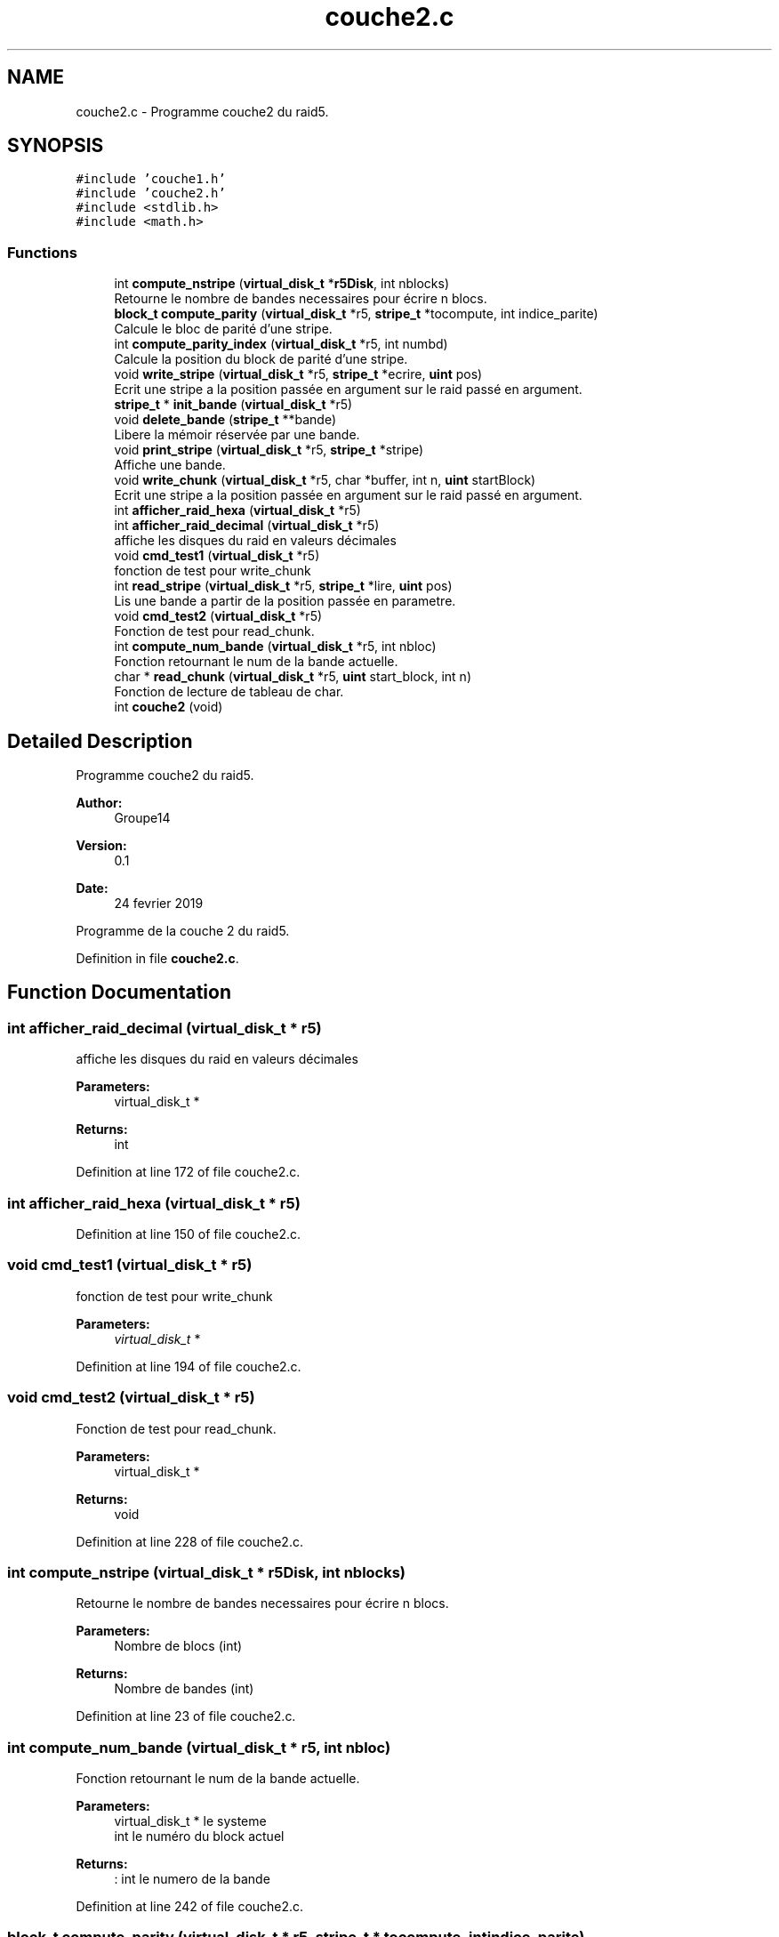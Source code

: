 .TH "couche2.c" 3 "Mon Apr 1 2019" "PROJET_S4" \" -*- nroff -*-
.ad l
.nh
.SH NAME
couche2.c \- Programme couche2 du raid5\&.  

.SH SYNOPSIS
.br
.PP
\fC#include 'couche1\&.h'\fP
.br
\fC#include 'couche2\&.h'\fP
.br
\fC#include <stdlib\&.h>\fP
.br
\fC#include <math\&.h>\fP
.br

.SS "Functions"

.in +1c
.ti -1c
.RI "int \fBcompute_nstripe\fP (\fBvirtual_disk_t\fP *\fBr5Disk\fP, int nblocks)"
.br
.RI "Retourne le nombre de bandes necessaires pour écrire n blocs\&. "
.ti -1c
.RI "\fBblock_t\fP \fBcompute_parity\fP (\fBvirtual_disk_t\fP *r5, \fBstripe_t\fP *tocompute, int indice_parite)"
.br
.RI "Calcule le bloc de parité d'une stripe\&. "
.ti -1c
.RI "int \fBcompute_parity_index\fP (\fBvirtual_disk_t\fP *r5, int numbd)"
.br
.RI "Calcule la position du block de parité d'une stripe\&. "
.ti -1c
.RI "void \fBwrite_stripe\fP (\fBvirtual_disk_t\fP *r5, \fBstripe_t\fP *ecrire, \fBuint\fP pos)"
.br
.RI "Ecrit une stripe a la position passée en argument sur le raid passé en argument\&. "
.ti -1c
.RI "\fBstripe_t\fP * \fBinit_bande\fP (\fBvirtual_disk_t\fP *r5)"
.br
.ti -1c
.RI "void \fBdelete_bande\fP (\fBstripe_t\fP **bande)"
.br
.RI "Libere la mémoir réservée par une bande\&. "
.ti -1c
.RI "void \fBprint_stripe\fP (\fBvirtual_disk_t\fP *r5, \fBstripe_t\fP *stripe)"
.br
.RI "Affiche une bande\&. "
.ti -1c
.RI "void \fBwrite_chunk\fP (\fBvirtual_disk_t\fP *r5, char *buffer, int n, \fBuint\fP startBlock)"
.br
.RI "Ecrit une stripe a la position passée en argument sur le raid passé en argument\&. "
.ti -1c
.RI "int \fBafficher_raid_hexa\fP (\fBvirtual_disk_t\fP *r5)"
.br
.ti -1c
.RI "int \fBafficher_raid_decimal\fP (\fBvirtual_disk_t\fP *r5)"
.br
.RI "affiche les disques du raid en valeurs décimales "
.ti -1c
.RI "void \fBcmd_test1\fP (\fBvirtual_disk_t\fP *r5)"
.br
.RI "fonction de test pour write_chunk "
.ti -1c
.RI "int \fBread_stripe\fP (\fBvirtual_disk_t\fP *r5, \fBstripe_t\fP *lire, \fBuint\fP pos)"
.br
.RI "Lis une bande a partir de la position passée en parametre\&. "
.ti -1c
.RI "void \fBcmd_test2\fP (\fBvirtual_disk_t\fP *r5)"
.br
.RI "Fonction de test pour read_chunk\&. "
.ti -1c
.RI "int \fBcompute_num_bande\fP (\fBvirtual_disk_t\fP *r5, int nbloc)"
.br
.RI "Fonction retournant le num de la bande actuelle\&. "
.ti -1c
.RI "char * \fBread_chunk\fP (\fBvirtual_disk_t\fP *r5, \fBuint\fP start_block, int n)"
.br
.RI "Fonction de lecture de tableau de char\&. "
.ti -1c
.RI "int \fBcouche2\fP (void)"
.br
.in -1c
.SH "Detailed Description"
.PP 
Programme couche2 du raid5\&. 


.PP
\fBAuthor:\fP
.RS 4
Groupe14 
.RE
.PP
\fBVersion:\fP
.RS 4
0\&.1 
.RE
.PP
\fBDate:\fP
.RS 4
24 fevrier 2019
.RE
.PP
Programme de la couche 2 du raid5\&. 
.PP
Definition in file \fBcouche2\&.c\fP\&.
.SH "Function Documentation"
.PP 
.SS "int afficher_raid_decimal (\fBvirtual_disk_t\fP * r5)"

.PP
affiche les disques du raid en valeurs décimales 
.PP
\fBParameters:\fP
.RS 4
\fI\fP virtual_disk_t * 
.RE
.PP
\fBReturns:\fP
.RS 4
int 
.RE
.PP

.PP
Definition at line 172 of file couche2\&.c\&.
.SS "int afficher_raid_hexa (\fBvirtual_disk_t\fP * r5)"

.PP
Definition at line 150 of file couche2\&.c\&.
.SS "void cmd_test1 (\fBvirtual_disk_t\fP * r5)"

.PP
fonction de test pour write_chunk 
.PP
\fBParameters:\fP
.RS 4
\fIvirtual_disk_t\fP * 
.RE
.PP

.PP
Definition at line 194 of file couche2\&.c\&.
.SS "void cmd_test2 (\fBvirtual_disk_t\fP * r5)"

.PP
Fonction de test pour read_chunk\&. 
.PP
\fBParameters:\fP
.RS 4
\fI\fP virtual_disk_t * 
.RE
.PP
\fBReturns:\fP
.RS 4
void 
.RE
.PP

.PP
Definition at line 228 of file couche2\&.c\&.
.SS "int compute_nstripe (\fBvirtual_disk_t\fP * r5Disk, int nblocks)"

.PP
Retourne le nombre de bandes necessaires pour écrire n blocs\&. 
.PP
\fBParameters:\fP
.RS 4
\fI\fP Nombre de blocs (int) 
.RE
.PP
\fBReturns:\fP
.RS 4
Nombre de bandes (int) 
.RE
.PP

.PP
Definition at line 23 of file couche2\&.c\&.
.SS "int compute_num_bande (\fBvirtual_disk_t\fP * r5, int nbloc)"

.PP
Fonction retournant le num de la bande actuelle\&. 
.PP
\fBParameters:\fP
.RS 4
\fI\fP virtual_disk_t * le systeme 
.br
\fI\fP int le numéro du block actuel 
.RE
.PP
\fBReturns:\fP
.RS 4
: int le numero de la bande 
.RE
.PP

.PP
Definition at line 242 of file couche2\&.c\&.
.SS "\fBblock_t\fP compute_parity (\fBvirtual_disk_t\fP * r5, \fBstripe_t\fP * tocompute, int indice_parite)"

.PP
Calcule le bloc de parité d'une stripe\&. 
.PP
\fBParameters:\fP
.RS 4
\fI\fP virtual_disk_t *, stripe_t *,int 
.RE
.PP
\fBReturns:\fP
.RS 4
block_t 
.RE
.PP

.PP
Definition at line 35 of file couche2\&.c\&.
.SS "int compute_parity_index (\fBvirtual_disk_t\fP * r5, int numbd)"

.PP
Calcule la position du block de parité d'une stripe\&. 
.PP
\fBParameters:\fP
.RS 4
\fI\fP virtual_disk_t , int numero de la bande dans la liste du raid 
.RE
.PP
\fBReturns:\fP
.RS 4
int 
.RE
.PP

.PP
Definition at line 50 of file couche2\&.c\&.
.SS "int couche2 (void)"

.PP
Definition at line 278 of file couche2\&.c\&.
.SS "void delete_bande (\fBstripe_t\fP ** bande)"

.PP
Libere la mémoir réservée par une bande\&. 
.PP
\fBParameters:\fP
.RS 4
\fI\fP stripe_t * 
.RE
.PP
\fBReturns:\fP
.RS 4
void 
.RE
.PP

.PP
Definition at line 82 of file couche2\&.c\&.
.SS "\fBstripe_t\fP* init_bande (\fBvirtual_disk_t\fP * r5)"

.PP
Definition at line 70 of file couche2\&.c\&.
.SS "void print_stripe (\fBvirtual_disk_t\fP * r5, \fBstripe_t\fP * stripe)"

.PP
Affiche une bande\&. 
.PP
\fBParameters:\fP
.RS 4
\fI\fP virtual_disk_t ,stripe_t 
.RE
.PP
\fBReturns:\fP
.RS 4
void 
.RE
.PP

.PP
Definition at line 93 of file couche2\&.c\&.
.SS "char* read_chunk (\fBvirtual_disk_t\fP * r5, \fBuint\fP start_block, int n)"

.PP
Fonction de lecture de tableau de char\&. 
.PP
\fBParameters:\fP
.RS 4
\fI\fP virtual_disk_t * , uint , int 
.RE
.PP
\fBReturns:\fP
.RS 4
char * 
.RE
.PP

.PP
Definition at line 251 of file couche2\&.c\&.
.SS "int read_stripe (\fBvirtual_disk_t\fP * r5, \fBstripe_t\fP * lire, \fBuint\fP pos)"

.PP
Lis une bande a partir de la position passée en parametre\&. 
.PP
\fBParameters:\fP
.RS 4
\fI\fP virtual_disk_t *,stripe_t *, uint 
.RE
.PP
\fBReturns:\fP
.RS 4
int 
.RE
.PP

.PP
Definition at line 211 of file couche2\&.c\&.
.SS "void write_chunk (\fBvirtual_disk_t\fP * r5, char * buffer, int n, \fBuint\fP startBlock)"

.PP
Ecrit une stripe a la position passée en argument sur le raid passé en argument\&. 
.PP
\fBParameters:\fP
.RS 4
\fI\fP virtual_disk_t ,stripe_t ,int 
.RE
.PP
\fBReturns:\fP
.RS 4
void 
.RE
.PP

.PP
Definition at line 112 of file couche2\&.c\&.
.SS "void write_stripe (\fBvirtual_disk_t\fP * r5, \fBstripe_t\fP * ecrire, \fBuint\fP pos)"

.PP
Ecrit une stripe a la position passée en argument sur le raid passé en argument\&. 
.PP
\fBParameters:\fP
.RS 4
\fI\fP virtual_disk_t ,stripe_t ,int 
.RE
.PP
\fBReturns:\fP
.RS 4
void 
.RE
.PP

.PP
Definition at line 63 of file couche2\&.c\&.
.SH "Author"
.PP 
Generated automatically by Doxygen for PROJET_S4 from the source code\&.
